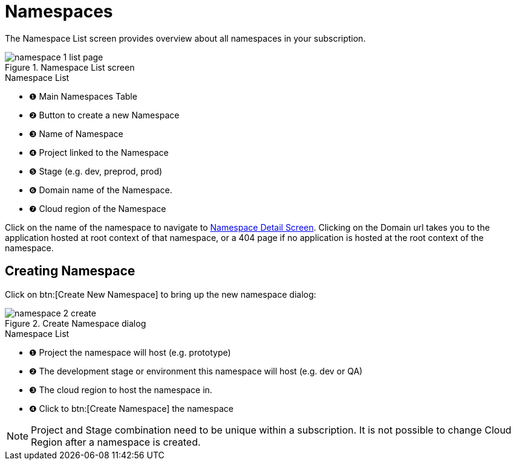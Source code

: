 = Namespaces
// https://manage.payara.cloud/application/8744ddec-d70d-45ef-8aa8-0f6f6f7bafff/

The Namespace List screen provides overview about all namespaces in your subscription.

.Namespace List screen
image::manage/namespace/namespace-1-list-page.png[]

.Namespace List
[checklist]
* ❶ Main Namespaces Table
* ❷ Button to create a new Namespace
* ❸ Name of Namespace
* ❹ Project linked to the Namespace
* ❺ Stage  (e.g. dev, preprod, prod)
* ❻ Domain name of the Namespace.
* ❼ Cloud region of the Namespace

Click on the name of the namespace to navigate to xref:manage/namespace/detail.adoc[Namespace Detail Screen].
Clicking on the Domain url takes you to the application hosted at root context of that namespace, or a 404 page if no application is hosted at the root context of the namespace.

== Creating Namespace

Click on btn:[Create New Namespace] to bring up the new namespace dialog:

.Create Namespace dialog
image::manage/namespace/namespace-2-create.png[]

.Namespace List
[checklist]
* ❶ Project the namespace will host (e.g. prototype)
* ❷ The development stage or environment this namespace will host (e.g. dev or QA)
* ❸ The cloud region to host the namespace in.
* ❹ Click to btn:[Create Namespace] the namespace


[NOTE]
Project and Stage combination need to be unique within a subscription.
It is not possible to change Cloud Region after a namespace is created.